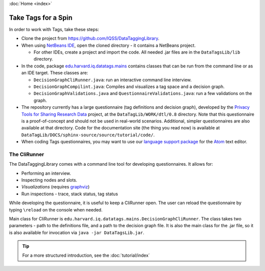 :doc:`Home <index>`

Take Tags for a Spin
======================

In order to work with Tags, take these steps:

* Clone the project from https://github.com/IQSS/DataTaggingLibrary.
* When using `NetBeans IDE`_, open the cloned directory - it contains a NetBeans project.

  *  For other IDEs, create a project and import the code. All needed .jar files are in the ``DataTagsLib/lib`` directory.

* In the code, package `edu.harvard.iq.datatags.mains`_ contains classes that can be run from the command line or as an IDE target. These classes are:

  * ``DecisionGraphCliRunner.java``: run an interactive command line interview.
  * ``DecisionGraphCompilint.java``: Compiles and visualizes a tag space and a decision graph.
  * ``DecisionGraphValidations.java`` and ``QuestionnaireValidations.java``: run a few validations on the graph.

* The repository currently has a large questionnaire (tag definitions and decision graph), developed by the `Privacy Tools for Sharing Research Data`_ project, at the ``DataTagLib/WORK/dtl/0.8`` directory. Note that this questionnaire is a proof-of-concept and should not be used in real-world scenarios. Additional, simpler questionnaires are also available at that directory. Code for the documentation site (the thing you read now) is available at ``DataTagLib/DOCS/sphinx-source/source/tutorial/code/``.
* When coding Tags questionnaires, you may want to use our `language support package`_ for the `Atom`_ text editor.

.. _NetBeans IDE: http://www.netbeans.org
.. _edu.harvard.iq.datatags.mains: https://github.com/IQSS/DataTaggingLibrary/tree/master/DataTagsLib/src/edu/harvard/iq/datatags/mains
.. _Privacy Tools for Sharing Research Data: http://http://privacytools.seas.harvard.edu
.. _Atom: https://atom.io/
.. _language support package: https://atom.io/packages/language-datatags

The CliRunner
-----------------------

.. image:: /img/CliRunner.png
   :align: center

The DataTaggingLibrary comes with a command line tool for developing questionnaires. It allows for:

* Performing an interview.
* Inspecting nodes and slots.
* *Visualizations* (requires `graphviz`_)
* Run inspections - trace, stack status, tag status

.. _graphviz: http://www.graphviz.org

While developing the questionnaire, it is useful to keep a CliRunner open. The user can reload the
questionnaire by typing ``\reload`` on the console when needed.

Main class for CliRunner is ``edu.harvard.iq.datatags.mains.DecisionGraphCliRunner``. The class takes two parameters - path to the definitions file, and a path to the decision graph file. It is also the main class for the .jar file, so it is also available for invocation via ``java -jar DataTagsLib.jar``.

.. tip :: For a more structured introduction, see the :doc:`tutorial/index`

